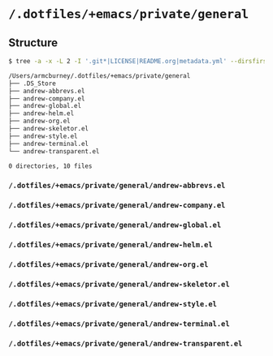 * =/.dotfiles/+emacs/private/general=
** Structure
#+BEGIN_SRC bash
$ tree -a -x -L 2 -I '.git*|LICENSE|README.org|metadata.yml' --dirsfirst /Users/armcburney/.dotfiles/+emacs/private/general

/Users/armcburney/.dotfiles/+emacs/private/general
├── .DS_Store
├── andrew-abbrevs.el
├── andrew-company.el
├── andrew-global.el
├── andrew-helm.el
├── andrew-org.el
├── andrew-skeletor.el
├── andrew-style.el
├── andrew-terminal.el
└── andrew-transparent.el

0 directories, 10 files

#+END_SRC
*** =/.dotfiles/+emacs/private/general/andrew-abbrevs.el=
*** =/.dotfiles/+emacs/private/general/andrew-company.el=
*** =/.dotfiles/+emacs/private/general/andrew-global.el=
*** =/.dotfiles/+emacs/private/general/andrew-helm.el=
*** =/.dotfiles/+emacs/private/general/andrew-org.el=
*** =/.dotfiles/+emacs/private/general/andrew-skeletor.el=
*** =/.dotfiles/+emacs/private/general/andrew-style.el=
*** =/.dotfiles/+emacs/private/general/andrew-terminal.el=
*** =/.dotfiles/+emacs/private/general/andrew-transparent.el=